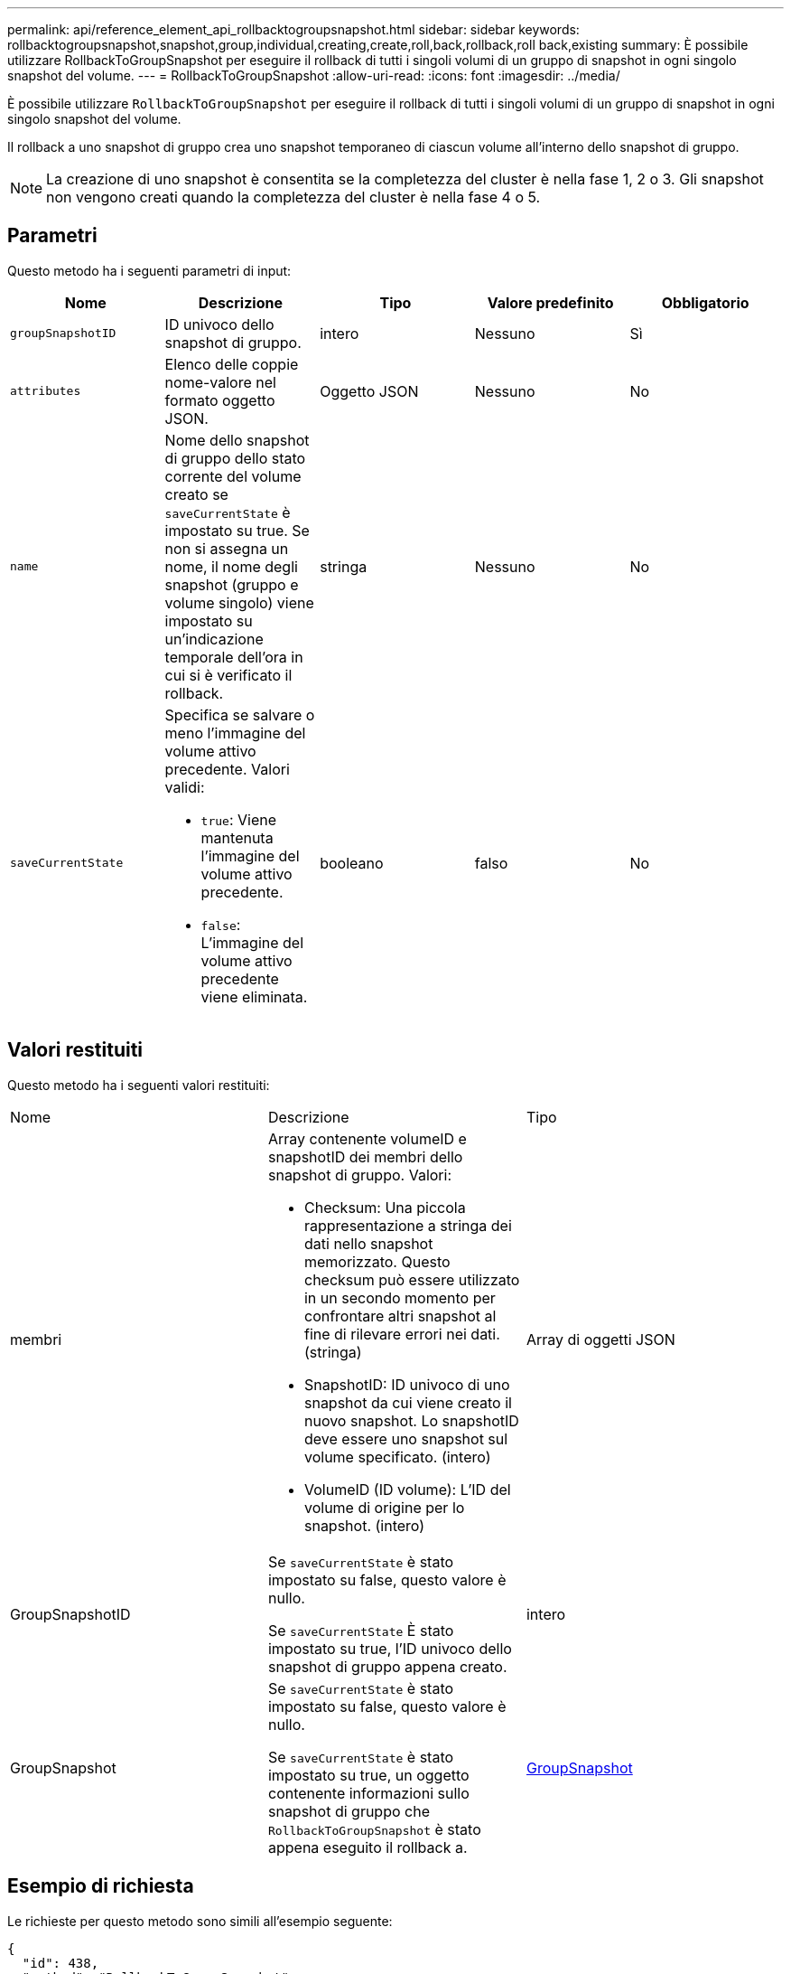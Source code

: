 ---
permalink: api/reference_element_api_rollbacktogroupsnapshot.html 
sidebar: sidebar 
keywords: rollbacktogroupsnapshot,snapshot,group,individual,creating,create,roll,back,rollback,roll back,existing 
summary: È possibile utilizzare RollbackToGroupSnapshot per eseguire il rollback di tutti i singoli volumi di un gruppo di snapshot in ogni singolo snapshot del volume. 
---
= RollbackToGroupSnapshot
:allow-uri-read: 
:icons: font
:imagesdir: ../media/


[role="lead"]
È possibile utilizzare `RollbackToGroupSnapshot` per eseguire il rollback di tutti i singoli volumi di un gruppo di snapshot in ogni singolo snapshot del volume.

Il rollback a uno snapshot di gruppo crea uno snapshot temporaneo di ciascun volume all'interno dello snapshot di gruppo.


NOTE: La creazione di uno snapshot è consentita se la completezza del cluster è nella fase 1, 2 o 3. Gli snapshot non vengono creati quando la completezza del cluster è nella fase 4 o 5.



== Parametri

Questo metodo ha i seguenti parametri di input:

|===
| Nome | Descrizione | Tipo | Valore predefinito | Obbligatorio 


 a| 
`groupSnapshotID`
 a| 
ID univoco dello snapshot di gruppo.
 a| 
intero
 a| 
Nessuno
 a| 
Sì



 a| 
`attributes`
 a| 
Elenco delle coppie nome-valore nel formato oggetto JSON.
 a| 
Oggetto JSON
 a| 
Nessuno
 a| 
No



 a| 
`name`
 a| 
Nome dello snapshot di gruppo dello stato corrente del volume creato se `saveCurrentState` è impostato su true. Se non si assegna un nome, il nome degli snapshot (gruppo e volume singolo) viene impostato su un'indicazione temporale dell'ora in cui si è verificato il rollback.
 a| 
stringa
 a| 
Nessuno
 a| 
No



 a| 
`saveCurrentState`
 a| 
Specifica se salvare o meno l'immagine del volume attivo precedente. Valori validi:

* `true`: Viene mantenuta l'immagine del volume attivo precedente.
* `false`: L'immagine del volume attivo precedente viene eliminata.

 a| 
booleano
 a| 
falso
 a| 
No

|===


== Valori restituiti

Questo metodo ha i seguenti valori restituiti:

|===


| Nome | Descrizione | Tipo 


 a| 
membri
 a| 
Array contenente volumeID e snapshotID dei membri dello snapshot di gruppo. Valori:

* Checksum: Una piccola rappresentazione a stringa dei dati nello snapshot memorizzato. Questo checksum può essere utilizzato in un secondo momento per confrontare altri snapshot al fine di rilevare errori nei dati. (stringa)
* SnapshotID: ID univoco di uno snapshot da cui viene creato il nuovo snapshot. Lo snapshotID deve essere uno snapshot sul volume specificato. (intero)
* VolumeID (ID volume): L'ID del volume di origine per lo snapshot. (intero)

 a| 
Array di oggetti JSON



 a| 
GroupSnapshotID
 a| 
Se `saveCurrentState` è stato impostato su false, questo valore è nullo.

Se `saveCurrentState` È stato impostato su true, l'ID univoco dello snapshot di gruppo appena creato.
 a| 
intero



 a| 
GroupSnapshot
 a| 
Se `saveCurrentState` è stato impostato su false, questo valore è nullo.

Se `saveCurrentState` è stato impostato su true, un oggetto contenente informazioni sullo snapshot di gruppo che `RollbackToGroupSnapshot` è stato appena eseguito il rollback a.
 a| 
xref:reference_element_api_groupsnapshot.adoc[GroupSnapshot]

|===


== Esempio di richiesta

Le richieste per questo metodo sono simili all'esempio seguente:

[listing]
----
{
  "id": 438,
  "method": "RollbackToGroupSnapshot",
  "params": {
    "groupSnapshotID": 1,
    "name": "grpsnap1",
    "saveCurrentState": true
  }
}
----


== Esempio di risposta

Questo metodo restituisce una risposta simile all'esempio seguente:

[listing]
----
{
  "id": 438,
  "result": {
    "groupSnapshot": {
      "attributes": {},
      "createTime": "2016-04-06T17:27:17Z",
      "groupSnapshotID": 1,
      "groupSnapshotUUID": "468fe181-0002-4b1d-ae7f-8b2a5c171eee",
      "members": [
        {
          "attributes": {},
          "checksum": "0x0",
          "createTime": "2016-04-06T17:27:17Z",
          "enableRemoteReplication": false,
          "expirationReason": "None",
          "expirationTime": null,
          "groupID": 1,
          "groupSnapshotUUID": "468fe181-0002-4b1d-ae7f-8b2a5c171eee",
          "name": "2016-04-06T17:27:17Z",
          "snapshotID": 4,
          "snapshotUUID": "03563c5e-51c4-4e3b-a256-a4d0e6b7959d",
          "status": "done",
          "totalSize": 1000341504,
          "virtualVolumeID": null,
          "volumeID": 2
        }
      ],
      "name": "2016-04-06T17:27:17Z",
      "status": "done"
    },
    "groupSnapshotID": 3,
    "members": [
      {
        "checksum": "0x0",
        "snapshotID": 2,
        "snapshotUUID": "719b162c-e170-4d80-b4c7-1282ed88f4e1",
        "volumeID": 2
      }
    ]
  }
}
----


== Novità dalla versione

9.6
